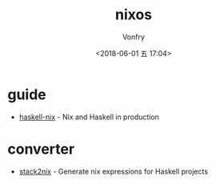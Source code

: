#+TITLE: nixos
#+AUTHOR: Vonfry
#+DATE: <2018-06-01 五 17:04>

* guide

- [[https://github.com/Gabriel439/haskell-nix][haskell-nix]] - Nix and Haskell in production

* converter

- [[https://github.com/input-output-hk/stack2nix][stack2nix]] - Generate nix expressions for Haskell projects
